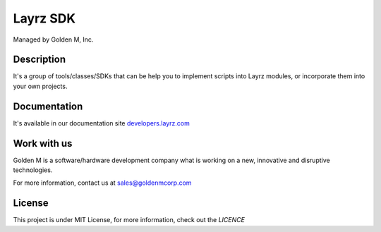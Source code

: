 =========
Layrz SDK
=========

Managed by Golden M, Inc.

Description
~~~~~~~~~~~
It's a group of tools/classes/SDKs that can be help you to implement scripts into Layrz modules, or
incorporate them into your own projects.

Documentation
~~~~~~~~~~~~~
It's available in our documentation site `developers.layrz.com <https://developers.layrz.com/Kits/Sdk>`_

Work with us
~~~~~~~~~~~~
Golden M is a software/hardware development company what is working on
a new, innovative and disruptive technologies.

For more information, contact us at `sales@goldenmcorp.com <mailto:sales@goldenmcorp.com>`_

License
~~~~~~~
This project is under MIT License, for more information, check out the `LICENCE`
